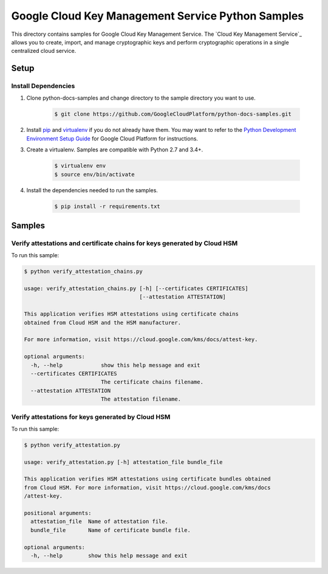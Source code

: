 .. This file is automatically generated. Do not edit this file directly.

Google Cloud Key Management Service Python Samples
===============================================================================

.. image:: https://gstatic.com/cloudssh/images/open-btn.png
   :target: https://console.cloud.google.com/cloudshell/open?git_repo=https://github.com/googleapis/python-kms&page=editor&open_in_editor=samples/attestations/README.rst


This directory contains samples for Google Cloud Key Management Service. The `Cloud Key Management Service`_ allows you to create, import, and manage cryptographic keys and perform cryptographic operations in a single centralized cloud service.




.. _Google Cloud Key Management Service: https://cloud.google.com/kms/docs/





Setup
-------------------------------------------------------------------------------


Install Dependencies
++++++++++++++++++++

#. Clone python-docs-samples and change directory to the sample directory you want to use.

    .. code-block:: bash

        $ git clone https://github.com/GoogleCloudPlatform/python-docs-samples.git

#. Install `pip`_ and `virtualenv`_ if you do not already have them. You may want to refer to the `Python Development Environment Setup Guide`_ for Google Cloud Platform for instructions.

   .. _Python Development Environment Setup Guide:
       https://cloud.google.com/python/setup

#. Create a virtualenv. Samples are compatible with Python 2.7 and 3.4+.

    .. code-block:: bash

        $ virtualenv env
        $ source env/bin/activate

#. Install the dependencies needed to run the samples.

    .. code-block:: bash

        $ pip install -r requirements.txt

.. _pip: https://pip.pypa.io/
.. _virtualenv: https://virtualenv.pypa.io/

Samples
-------------------------------------------------------------------------------

Verify attestations and certificate chains for keys generated by Cloud HSM
+++++++++++++++++++++++++++++++++++++++++++++++++++++++++++++++++++++++++++++++

.. image:: https://gstatic.com/cloudssh/images/open-btn.png
   :target: https://console.cloud.google.com/cloudshell/open?git_repo=https://github.com/GoogleCloudPlatform/python-docs-samples&page=editor&open_in_editor=samples/attestations/verify_attestation_chains.py,samples/attestations/README.rst




To run this sample:

.. code-block:: bash

    $ python verify_attestation_chains.py

    usage: verify_attestation_chains.py [-h] [--certificates CERTIFICATES]
                                        [--attestation ATTESTATION]

    This application verifies HSM attestations using certificate chains
    obtained from Cloud HSM and the HSM manufacturer.

    For more information, visit https://cloud.google.com/kms/docs/attest-key.

    optional arguments:
      -h, --help            show this help message and exit
      --certificates CERTIFICATES
                            The certificate chains filename.
      --attestation ATTESTATION
                            The attestation filename.



Verify attestations for keys generated by Cloud HSM
+++++++++++++++++++++++++++++++++++++++++++++++++++++++++++++++++++++++++++++++

.. image:: https://gstatic.com/cloudssh/images/open-btn.png
   :target: https://console.cloud.google.com/cloudshell/open?git_repo=https://github.com/GoogleCloudPlatform/python-docs-samples&page=editor&open_in_editor=samples/attestations/verify_attestation.py,samples/attestations/README.rst




To run this sample:

.. code-block:: bash

    $ python verify_attestation.py

    usage: verify_attestation.py [-h] attestation_file bundle_file

    This application verifies HSM attestations using certificate bundles obtained
    from Cloud HSM. For more information, visit https://cloud.google.com/kms/docs
    /attest-key.

    positional arguments:
      attestation_file  Name of attestation file.
      bundle_file       Name of certificate bundle file.

    optional arguments:
      -h, --help        show this help message and exit





.. _Google Cloud SDK: https://cloud.google.com/sdk/
